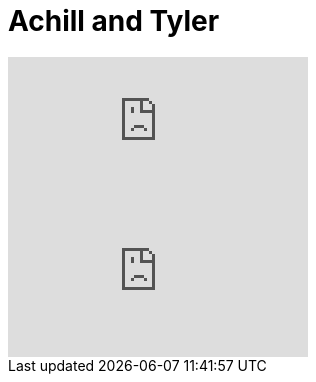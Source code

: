 
= Achill and Tyler

:hp-alt-title: Achillis und Tyler
:published_at: 2016-07-04
:hp-tags: Fight, Fight Club, Life, Blaze of Glory, 

video::VzsfyxACV7M[youtube]

video::PamLPnXk2ic[youtube]